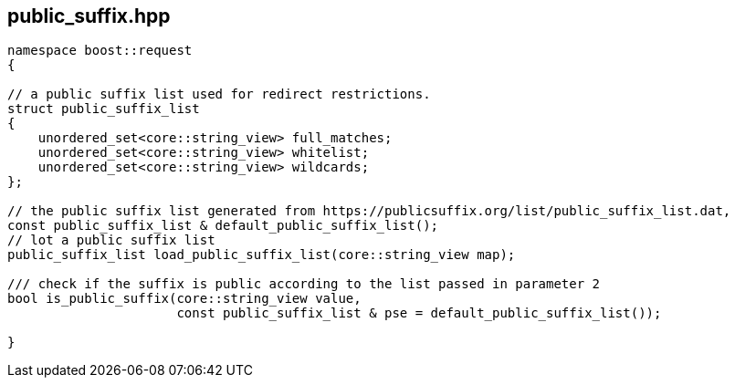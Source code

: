 ## public_suffix.hpp
[#reference::public_suffix]

[source,cpp]
----
namespace boost::request
{

// a public suffix list used for redirect restrictions.
struct public_suffix_list
{
    unordered_set<core::string_view> full_matches;
    unordered_set<core::string_view> whitelist;
    unordered_set<core::string_view> wildcards;
};

// the public suffix list generated from https://publicsuffix.org/list/public_suffix_list.dat,
const public_suffix_list & default_public_suffix_list();
// lot a public suffix list
public_suffix_list load_public_suffix_list(core::string_view map);

/// check if the suffix is public according to the list passed in parameter 2
bool is_public_suffix(core::string_view value,
                      const public_suffix_list & pse = default_public_suffix_list());

}
----